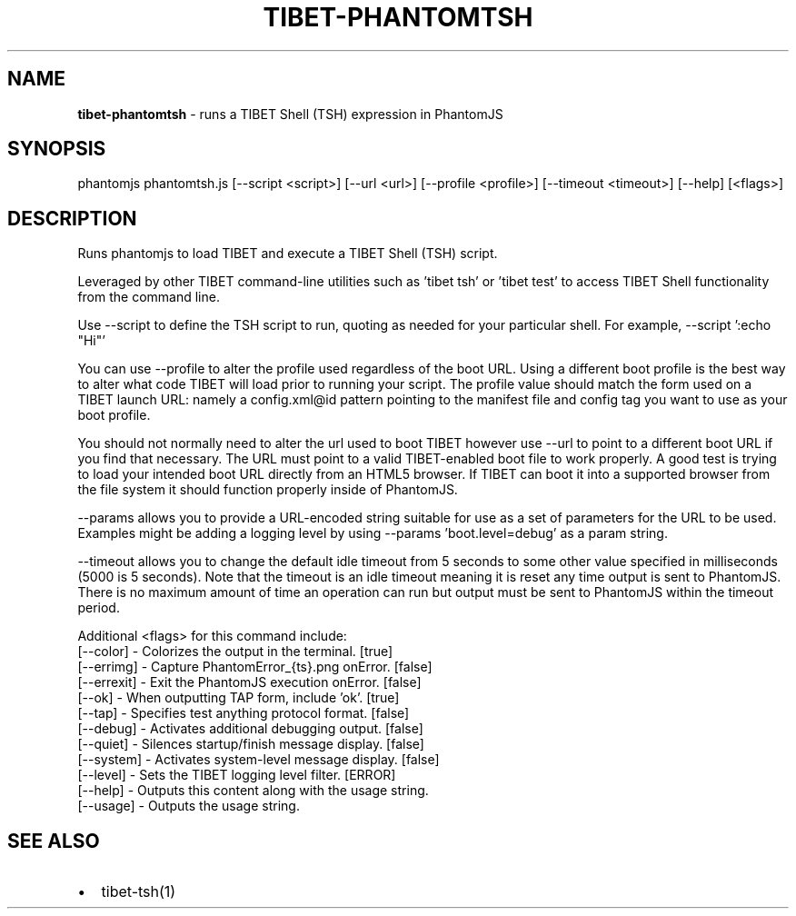 .TH "TIBET\-PHANTOMTSH" "1" "January 2018" "" ""
.SH "NAME"
\fBtibet-phantomtsh\fR \- runs a TIBET Shell (TSH) expression in PhantomJS
.SH SYNOPSIS
.P
phantomjs phantomtsh\.js [\-\-script <script>] [\-\-url <url>] [\-\-profile <profile>] [\-\-timeout <timeout>] [\-\-help] [<flags>]
.SH DESCRIPTION
.P
Runs phantomjs to load TIBET and execute a TIBET Shell (TSH) script\.
.P
Leveraged by other TIBET command\-line utilities such as 'tibet tsh' or
\|'tibet test' to access TIBET Shell functionality from the command line\.
.P
Use \-\-script to define the TSH script to run, quoting as needed for your
particular shell\. For example, \-\-script ':echo "Hi"'
.P
You can use \-\-profile to alter the profile used regardless of the boot URL\.
Using a different boot profile is the best way to alter what code TIBET will
load prior to running your script\. The profile value should match the form
used on a TIBET launch URL: namely a config\.xml@id pattern pointing to the
manifest file and config tag you want to use as your boot profile\.
.P
You should not normally need to alter the url used to boot TIBET however
use \-\-url to point to a different boot URL if you find that necessary\.
The URL must point to a valid TIBET\-enabled boot file to work properly\.
A good test is trying to load your intended boot URL directly from an HTML5
browser\. If TIBET can boot it into a supported browser from the file system
it should function properly inside of PhantomJS\.
.P
\-\-params allows you to provide a URL\-encoded string suitable for use as
a set of parameters for the URL to be used\. Examples might be adding a
logging level by using \-\-params 'boot\.level=debug' as a param string\.
.P
\-\-timeout allows you to change the default idle timeout from 5 seconds to
some other value specified in milliseconds (5000 is 5 seconds)\. Note that
the timeout is an idle timeout meaning it is reset any time output is sent
to PhantomJS\. There is no maximum amount of time an operation can run but
output must be sent to PhantomJS within the timeout period\.
.P
Additional <flags> for this command include:
    [\-\-color]   \- Colorizes the output in the terminal\. [true]
    [\-\-errimg]  \- Capture PhantomError_{ts}\.png onError\. [false]
    [\-\-errexit] \- Exit the PhantomJS execution onError\. [false]
    [\-\-ok]      \- When outputting TAP form, include 'ok'\. [true]
    [\-\-tap]     \- Specifies test anything protocol format\. [false]
    [\-\-debug]   \- Activates additional debugging output\. [false]
    [\-\-quiet]   \- Silences startup/finish message display\. [false]
    [\-\-system]  \- Activates system\-level message display\. [false]
    [\-\-level]   \- Sets the TIBET logging level filter\. [ERROR]
    [\-\-help]    \- Outputs this content along with the usage string\.
    [\-\-usage]   \- Outputs the usage string\.
.SH SEE ALSO
.RS 0
.IP \(bu 2
tibet\-tsh(1)

.RE


